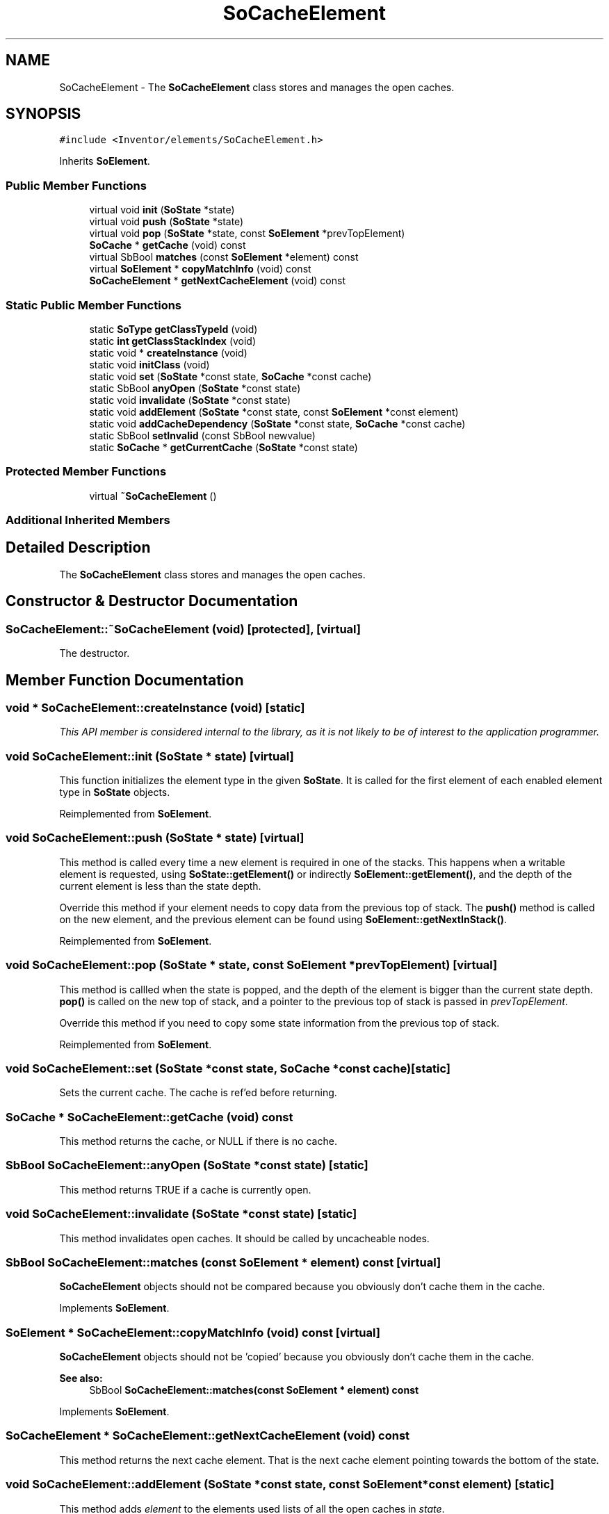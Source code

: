 .TH "SoCacheElement" 3 "Sun May 28 2017" "Version 4.0.0a" "Coin" \" -*- nroff -*-
.ad l
.nh
.SH NAME
SoCacheElement \- The \fBSoCacheElement\fP class stores and manages the open caches\&.  

.SH SYNOPSIS
.br
.PP
.PP
\fC#include <Inventor/elements/SoCacheElement\&.h>\fP
.PP
Inherits \fBSoElement\fP\&.
.SS "Public Member Functions"

.in +1c
.ti -1c
.RI "virtual void \fBinit\fP (\fBSoState\fP *state)"
.br
.ti -1c
.RI "virtual void \fBpush\fP (\fBSoState\fP *state)"
.br
.ti -1c
.RI "virtual void \fBpop\fP (\fBSoState\fP *state, const \fBSoElement\fP *prevTopElement)"
.br
.ti -1c
.RI "\fBSoCache\fP * \fBgetCache\fP (void) const"
.br
.ti -1c
.RI "virtual SbBool \fBmatches\fP (const \fBSoElement\fP *element) const"
.br
.ti -1c
.RI "virtual \fBSoElement\fP * \fBcopyMatchInfo\fP (void) const"
.br
.ti -1c
.RI "\fBSoCacheElement\fP * \fBgetNextCacheElement\fP (void) const"
.br
.in -1c
.SS "Static Public Member Functions"

.in +1c
.ti -1c
.RI "static \fBSoType\fP \fBgetClassTypeId\fP (void)"
.br
.ti -1c
.RI "static \fBint\fP \fBgetClassStackIndex\fP (void)"
.br
.ti -1c
.RI "static void * \fBcreateInstance\fP (void)"
.br
.ti -1c
.RI "static void \fBinitClass\fP (void)"
.br
.ti -1c
.RI "static void \fBset\fP (\fBSoState\fP *const state, \fBSoCache\fP *const cache)"
.br
.ti -1c
.RI "static SbBool \fBanyOpen\fP (\fBSoState\fP *const state)"
.br
.ti -1c
.RI "static void \fBinvalidate\fP (\fBSoState\fP *const state)"
.br
.ti -1c
.RI "static void \fBaddElement\fP (\fBSoState\fP *const state, const \fBSoElement\fP *const element)"
.br
.ti -1c
.RI "static void \fBaddCacheDependency\fP (\fBSoState\fP *const state, \fBSoCache\fP *const cache)"
.br
.ti -1c
.RI "static SbBool \fBsetInvalid\fP (const SbBool newvalue)"
.br
.ti -1c
.RI "static \fBSoCache\fP * \fBgetCurrentCache\fP (\fBSoState\fP *const state)"
.br
.in -1c
.SS "Protected Member Functions"

.in +1c
.ti -1c
.RI "virtual \fB~SoCacheElement\fP ()"
.br
.in -1c
.SS "Additional Inherited Members"
.SH "Detailed Description"
.PP 
The \fBSoCacheElement\fP class stores and manages the open caches\&. 
.SH "Constructor & Destructor Documentation"
.PP 
.SS "SoCacheElement::~SoCacheElement (void)\fC [protected]\fP, \fC [virtual]\fP"
The destructor\&. 
.SH "Member Function Documentation"
.PP 
.SS "void * SoCacheElement::createInstance (void)\fC [static]\fP"
\fIThis API member is considered internal to the library, as it is not likely to be of interest to the application programmer\&.\fP 
.SS "void SoCacheElement::init (\fBSoState\fP * state)\fC [virtual]\fP"
This function initializes the element type in the given \fBSoState\fP\&. It is called for the first element of each enabled element type in \fBSoState\fP objects\&. 
.PP
Reimplemented from \fBSoElement\fP\&.
.SS "void SoCacheElement::push (\fBSoState\fP * state)\fC [virtual]\fP"
This method is called every time a new element is required in one of the stacks\&. This happens when a writable element is requested, using \fBSoState::getElement()\fP or indirectly \fBSoElement::getElement()\fP, and the depth of the current element is less than the state depth\&.
.PP
Override this method if your element needs to copy data from the previous top of stack\&. The \fBpush()\fP method is called on the new element, and the previous element can be found using \fBSoElement::getNextInStack()\fP\&. 
.PP
Reimplemented from \fBSoElement\fP\&.
.SS "void SoCacheElement::pop (\fBSoState\fP * state, const \fBSoElement\fP * prevTopElement)\fC [virtual]\fP"
This method is callled when the state is popped, and the depth of the element is bigger than the current state depth\&. \fBpop()\fP is called on the new top of stack, and a pointer to the previous top of stack is passed in \fIprevTopElement\fP\&.
.PP
Override this method if you need to copy some state information from the previous top of stack\&. 
.PP
Reimplemented from \fBSoElement\fP\&.
.SS "void SoCacheElement::set (\fBSoState\fP *const state, \fBSoCache\fP *const cache)\fC [static]\fP"
Sets the current cache\&. The cache is ref'ed before returning\&. 
.SS "\fBSoCache\fP * SoCacheElement::getCache (void) const"
This method returns the cache, or NULL if there is no cache\&. 
.SS "SbBool SoCacheElement::anyOpen (\fBSoState\fP *const state)\fC [static]\fP"
This method returns TRUE if a cache is currently open\&. 
.SS "void SoCacheElement::invalidate (\fBSoState\fP *const state)\fC [static]\fP"
This method invalidates open caches\&. It should be called by uncacheable nodes\&. 
.SS "SbBool SoCacheElement::matches (const \fBSoElement\fP * element) const\fC [virtual]\fP"
\fBSoCacheElement\fP objects should not be compared because you obviously don't cache them in the cache\&. 
.PP
Implements \fBSoElement\fP\&.
.SS "\fBSoElement\fP * SoCacheElement::copyMatchInfo (void) const\fC [virtual]\fP"
\fBSoCacheElement\fP objects should not be 'copied' because you obviously don't cache them in the cache\&.
.PP
\fBSee also:\fP
.RS 4
SbBool \fBSoCacheElement::matches(const SoElement * element) const\fP 
.RE
.PP

.PP
Implements \fBSoElement\fP\&.
.SS "\fBSoCacheElement\fP * SoCacheElement::getNextCacheElement (void) const"
This method returns the next cache element\&. That is the next cache element pointing towards the bottom of the state\&. 
.SS "void SoCacheElement::addElement (\fBSoState\fP *const state, const \fBSoElement\fP *const element)\fC [static]\fP"
This method adds \fIelement\fP to the elements used lists of all the open caches in \fIstate\fP\&. 
.SS "void SoCacheElement::addCacheDependency (\fBSoState\fP *const state, \fBSoCache\fP *const cache)\fC [static]\fP"
This method creates dependencies on \fIcache\fP for all the open caches in \fIstate\fP\&. 
.SS "SbBool SoCacheElement::setInvalid (const SbBool newvalue)\fC [static]\fP"
This method returns the old invalidated bit value, and sets it to \fInewvalue\fP\&. 
.SS "\fBSoCache\fP * SoCacheElement::getCurrentCache (\fBSoState\fP *const state)\fC [static]\fP"
This method returns the current cache\&. No cache dependencies are honored\&. 

.SH "Author"
.PP 
Generated automatically by Doxygen for Coin from the source code\&.
